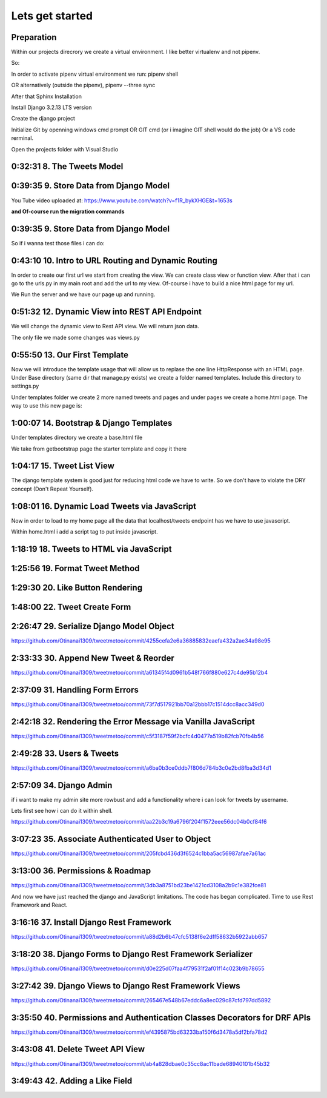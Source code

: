 Lets get started
================

Preparation
-----------

Within our projects direcrory we create a virtual environment.
I like better virtualenv and not pipenv.

So:

.. code-block:: console
    :emphasize-lines: 1, 6,9,12,15,17

    $ pip install virtualenv
    $ virtualenv venv 
    $ .\venv\scripts\activate
    (venv) C:\MyDjangoRestfullReactApps\TwitterLikeApp2> 

    Freeze all the packages i have installed and keep them in requirements.ixi file
    $ pip freeze > requirements.txt

    Install the same packages to a new packages
    $ pip install -r requirements.txt

    OR alternatively
    $ python3.6 -m pip install pipenv --upgrade
    $ pipenv shell
    to deactivate it just:
    $ exit
    In order to install all dependencies of the virtual environment:
    $ pipenv run
    OR
    $ pipenv install requests 

In order to activate pipenv virtual environment we run:
pipenv shell



OR alternatively (outside the pipenv),
pipenv --three sync

After that Sphinx Installation

.. code-block:: console
    :emphasize-lines: 1

    $ pip install sphinx
    $ mkdir docs
    $ cd docs
    $ sphinx-quickstart
    (install sphinx_rtd_theme)
    $ pip install sphinx_rtd_theme
    (install sphinxcontrib-httpdomain)
    $ pip install sphinxcontrib-httpdomain
    (install sphinx-copybutton)
    $ pip install sphinx-copybutton
    (Install sphinx-toolbox. More infos on https://sphinx-toolbox.readthedocs.io/en/latest/)
    $ pip install sphinx-toolbox

Install Django 3.2.13 LTS version 

.. code-block:: console
    :emphasize-lines: 1

    $ cd ..
    $ pip install Django==3.2.13
    Successfully installed Django-3.2.13 asgiref-3.5.0 sqlparse-0.4.2

    $ python -m django --version
    3.2.13

Create the django project

.. code-block:: console
    :emphasize-lines: 1

    $ django-admin startproject tweetmetoo .

Initialize Git by openning windows cmd prompt OR GIT cmd (or i imagine GIT shell would do the job)
Or a VS code rerminal.

.. code-block:: console
    :emphasize-lines: 1

    In my projects folder
    $ git init 
    Initialized empty Git repository in C:/MyDjangoRestfullReactApps/TwitterLikeApp2/.git/
    $ git remote add origin https://github.com/Otinanai1309/tweetmetoo.git
    $ git add --all
    $ git commit -m "Initial Commit"

    

Open the projects folder with Visual Studio


0:32:31 8. The Tweets Model
---------------------------

.. code-block:: console
    :emphasize-lines: 1

    $ .\manage.py startapp tweets

0:39:35 9. Store Data from Django Model
---------------------------------------

You Tube video uploaded at: https://www.youtube.com/watch?v=f1R_bykXHGE&t=1653s

.. code-block:: python
    :emphasize-lines: 1

    # tweets/models.py
    from django.db import models

    # Create your models here.
    class Tweet(models.Model):
        content = models.TextField(blank=True, null=True)
        image = models.FileField(upload_to='images/', blank=True, null=True)

.. code-block:: python
    :emphasize-lines: 1,15,42

    # tweetmetoo/settings.py
    """
    Django settings for tweetmetoo project.

    Generated by 'django-admin startproject' using Django 3.2.13.

    For more information on this file, see
    https://docs.djangoproject.com/en/3.2/topics/settings/

    For the full list of settings and their values, see
    https://docs.djangoproject.com/en/3.2/ref/settings/
    """

    from pathlib import Path
    import os

    # Build paths inside the project like this: BASE_DIR / 'subdir'.
    BASE_DIR = Path(__file__).resolve().parent.parent


    # Quick-start development settings - unsuitable for production
    # See https://docs.djangoproject.com/en/3.2/howto/deployment/checklist/

    # SECURITY WARNING: keep the secret key used in production secret!
    SECRET_KEY = 'django-insecure-%uo5vr70p_+x9@+g_+%qekm6qjm-zsuqpz8y@jlgf%4bg(8)2)'

    # SECURITY WARNING: don't run with debug turned on in production!
    DEBUG = True

    ALLOWED_HOSTS = []


    # Application definition

    INSTALLED_APPS = [
        'django.contrib.admin',
        'django.contrib.auth',
        'django.contrib.contenttypes',
        'django.contrib.sessions',
        'django.contrib.messages',
        'django.contrib.staticfiles',
        'tweets',
    ]

    MIDDLEWARE = [
        'django.middleware.security.SecurityMiddleware',
        'django.contrib.sessions.middleware.SessionMiddleware',
        'django.middleware.common.CommonMiddleware',
        'django.middleware.csrf.CsrfViewMiddleware',
        'django.contrib.auth.middleware.AuthenticationMiddleware',
        'django.contrib.messages.middleware.MessageMiddleware',
        'django.middleware.clickjacking.XFrameOptionsMiddleware',
    ]

    ROOT_URLCONF = 'tweetmetoo.urls'

    TEMPLATES = [
        {
            'BACKEND': 'django.template.backends.django.DjangoTemplates',
            'DIRS': [],
            'APP_DIRS': True,
            'OPTIONS': {
                'context_processors': [
                    'django.template.context_processors.debug',
                    'django.template.context_processors.request',
                    'django.contrib.auth.context_processors.auth',
                    'django.contrib.messages.context_processors.messages',
                ],
            },
        },
    ]

    WSGI_APPLICATION = 'tweetmetoo.wsgi.application'


    # Database
    # https://docs.djangoproject.com/en/3.2/ref/settings/#databases

    DATABASES = {
        'default': {
            'ENGINE': 'django.db.backends.sqlite3',
            'NAME': BASE_DIR / 'db.sqlite3',
        }
    }


    # Password validation
    # https://docs.djangoproject.com/en/3.2/ref/settings/#auth-password-validators

    AUTH_PASSWORD_VALIDATORS = [
        {
            'NAME': 'django.contrib.auth.password_validation.UserAttributeSimilarityValidator',
        },
        {
            'NAME': 'django.contrib.auth.password_validation.MinimumLengthValidator',
        },
        {
            'NAME': 'django.contrib.auth.password_validation.CommonPasswordValidator',
        },
        {
            'NAME': 'django.contrib.auth.password_validation.NumericPasswordValidator',
        },
    ]


    # Internationalization
    # https://docs.djangoproject.com/en/3.2/topics/i18n/

    LANGUAGE_CODE = 'en-us'

    TIME_ZONE = 'UTC'

    USE_I18N = True

    USE_L10N = True

    USE_TZ = True


    # Static files (CSS, JavaScript, Images)
    # https://docs.djangoproject.com/en/3.2/howto/static-files/

    STATIC_URL = '/static/'

    # Default primary key field type
    # https://docs.djangoproject.com/en/3.2/ref/settings/#default-auto-field

    DEFAULT_AUTO_FIELD = 'django.db.models.BigAutoField'


**and Of-course run the migration commands**

.. code-block:: console
    :emphasize-lines: 1

    $ python manage.py makemigrations
    Migrations for 'tweets':
        tweets\migrations\0001_initial.py
            - Create model Tweet
    $ python manage.py migrate
    Operations to perform:
        Apply all migrations: admin, auth, contenttypes, sessions, tweets
    Running migrations:
        Applying contenttypes.0001_initial... OK
        Applying auth.0001_initial... OK
        Applying admin.0001_initial... OK
        Applying admin.0002_logentry_remove_auto_add... OK
        Applying admin.0003_logentry_add_action_flag_choices... OK
        Applying contenttypes.0002_remove_content_type_name... OK
        Applying auth.0002_alter_permission_name_max_length... OK
        Applying auth.0003_alter_user_email_max_length... OK
        Applying auth.0004_alter_user_username_opts... OK
        Applying auth.0005_alter_user_last_login_null... OK
        Applying auth.0006_require_contenttypes_0002... OK
        Applying auth.0007_alter_validators_add_error_messages... OK
        Applying auth.0008_alter_user_username_max_length... OK
        Applying auth.0009_alter_user_last_name_max_length... OK
        Applying auth.0010_alter_group_name_max_length... OK
        Applying auth.0011_update_proxy_permissions... OK
        Applying auth.0012_alter_user_first_name_max_length... OK
        Applying sessions.0001_initial... OK
        Applying tweets.0001_initial... OK




0:39:35 9. Store Data from Django Model
---------------------------------------

So if i wanna test those files i can do:


.. code-block:: shell
    :emphasize-lines: 1

    $ .\manage.py shell
    Python 3.8.7 (tags/v3.8.7:6503f05, Dec 21 2020, 17:59:51) [MSC v.1928 64 bit (AMD64)] on win32
    Type "help", "copyright", "credits" or "license" for more information.
    (InteractiveConsole)
    >>> from tweets.models import Tweet
    >>> obj = Tweet()
    >>> obj.content = "Hello world!"
    >>> obj.save()


.. code-block:: shell
    :emphasize-lines: 1

    $ .\manage.py shell
    >>> from tweets.models import Tweet
    >>> obj = Tweet.objects.get(id=1)
    >>> obj.content
    'Hello world!'

0:43:10 10. Intro to URL Routing and Dynamic Routing
----------------------------------------------------

In order to create our first url we start from creating the view. We can create class view 
or function view.
After that i can go to the urls.py in my main root and add the url to my view. Of-course 
i have to build a nice html page for my url.

.. code-block:: python
    :emphasize-lines: 1,2,6

    # tweets/views.py
    from django.http import HttpResponse
    from django.shortcuts import render
    from requests import request

    from tweets.models import Tweet

    # Create your views here.
    def home_view(request, *args, **kwargs):
        return HttpResponse("<h1>Hello world!!!</h1>")

    def tweet_detail_view(request, pk):
        obj = Tweet.objects.get(pk=pk)
        return HttpResponse(obj.content) 

    def dynamic_routing(request, name, *args, **kwargs):
        return HttpResponse(f"<h1> Hello {name}. Have a nice day")       



.. code-block:: python
    :emphasize-lines: 1,19,23,24,25

    # tweetmetoo/urls.py
    """tweetmetoo URL Configuration

    The `urlpatterns` list routes URLs to views. For more information please see:
        https://docs.djangoproject.com/en/3.2/topics/http/urls/
    Examples:
    Function views
        1. Add an import:  from my_app import views
        2. Add a URL to urlpatterns:  path('', views.home, name='home')
    Class-based views
        1. Add an import:  from other_app.views import Home
        2. Add a URL to urlpatterns:  path('', Home.as_view(), name='home')
    Including another URLconf
        1. Import the include() function: from django.urls import include, path
        2. Add a URL to urlpatterns:  path('blog/', include('blog.urls'))
    """
    from django.contrib import admin
    from django.urls import path
    from tweets import views

    urlpatterns = [
        path('admin/', admin.site.urls),
        path('', views.home_view, name = 'home-view'),
        path('tweets_detail/<int:pk>', views.tweet_detail_view, name="tweet-detail-view"),
        path('dynamic_routing/<str:name>', views.dynamic_routing, name="dynamic-routing"),
    ]


We Run the server and we have our page up and running.

.. code-block:: console
    :emphasize-lines: 1

    $ python manage.py runserver
    Watching for file changes with StatReloader
    Performing system checks...

    System check identified no issues (0 silenced).
    April 30, 2022 - 18:37:41
    Django version 3.2.13, using settings 'tweetmetoo.settings'
    Starting development server at http://127.0.0.1:8000/
    Quit the server with CTRL-BREAK.
    [30/Apr/2022 18:37:44] "GET / HTTP/1.1" 200 23
    Not Found: /favicon.ico
    [30/Apr/2022 18:37:44] "GET /favicon.ico HTTP/1.1" 404 2232



0:51:32 12. Dynamic View into REST API Endpoint
-----------------------------------------------

We will change the dynamic view to Rest API view. We will return json data.

The only file we made some changes was views.py

.. code-block:: python
    :emphasize-lines: 1

    # tweets/views.py
    from django.http import HttpResponse, Http404, JsonResponse
    from django.shortcuts import render

    from .models import Tweet   # Relative import 

    # Create your views here.

    def home_view(request, *args, **kwargs):
        return HttpResponse("<h1>Hello World!!!</h1>")

    def home_detail_view(request, tweet_id, *args, **kwargs):
        """
        REST API VIEW
        return json data
        Consume by JavaScript or Swift or Java or iOS/Android
        """
        
        data = {
            "id": tweet_id,
        }
        status = 200
        try:
            obj = Tweet.objects.get(id=tweet_id)
            data['content'] = obj.content
        except:
            data['message'] = "Not found"
            status = 404
        
        
        return JsonResponse(data, status=status)


0:55:50 13. Our First Template
------------------------------

Now we will introduce the template usage that will allow us to replase the 
one line HttpResponse with an HTML page.
Under Base directory (same dir that manage.py exists) we create a folder named templates.
Include this directory to settings.py

.. collapse:: show settings file

    .. code-block:: python
        :emphasize-lines: 1, 60

        # settings.py
        """
        Django settings for tweetmetoo project.

        Generated by 'django-admin startproject' using Django 3.2.13.

        For more information on this file, see
        https://docs.djangoproject.com/en/3.2/topics/settings/

        For the full list of settings and their values, see
        https://docs.djangoproject.com/en/3.2/ref/settings/
        """

        from pathlib import Path
        import os

        # Build paths inside the project like this: BASE_DIR / 'subdir'.
        BASE_DIR = Path(__file__).resolve().parent.parent


        # Quick-start development settings - unsuitable for production
        # See https://docs.djangoproject.com/en/3.2/howto/deployment/checklist/

        # SECURITY WARNING: keep the secret key used in production secret!
        SECRET_KEY = 'django-insecure-%uo5vr70p_+x9@+g_+%qekm6qjm-zsuqpz8y@jlgf%4bg(8)2)'

        # SECURITY WARNING: don't run with debug turned on in production!
        DEBUG = True

        ALLOWED_HOSTS = []


        # Application definition

        INSTALLED_APPS = [
            'django.contrib.admin',
            'django.contrib.auth',
            'django.contrib.contenttypes',
            'django.contrib.sessions',
            'django.contrib.messages',
            'django.contrib.staticfiles',
            'tweets',
        ]

        MIDDLEWARE = [
            'django.middleware.security.SecurityMiddleware',
            'django.contrib.sessions.middleware.SessionMiddleware',
            'django.middleware.common.CommonMiddleware',
            'django.middleware.csrf.CsrfViewMiddleware',
            'django.contrib.auth.middleware.AuthenticationMiddleware',
            'django.contrib.messages.middleware.MessageMiddleware',
            'django.middleware.clickjacking.XFrameOptionsMiddleware',
        ]

        ROOT_URLCONF = 'tweetmetoo.urls'

        TEMPLATES = [
            {
                'BACKEND': 'django.template.backends.django.DjangoTemplates',
                'DIRS': [os.path.join(BASE_DIR, 'templates')],
                'APP_DIRS': True,
                'OPTIONS': {
                    'context_processors': [
                        'django.template.context_processors.debug',
                        'django.template.context_processors.request',
                        'django.contrib.auth.context_processors.auth',
                        'django.contrib.messages.context_processors.messages',
                    ],
                },
            },
        ]

        WSGI_APPLICATION = 'tweetmetoo.wsgi.application'


        # Database
        # https://docs.djangoproject.com/en/3.2/ref/settings/#databases

        DATABASES = {
            'default': {
                'ENGINE': 'django.db.backends.sqlite3',
                'NAME': BASE_DIR / 'db.sqlite3',
            }
        }


        # Password validation
        # https://docs.djangoproject.com/en/3.2/ref/settings/#auth-password-validators

        AUTH_PASSWORD_VALIDATORS = [
            {
                'NAME': 'django.contrib.auth.password_validation.UserAttributeSimilarityValidator',
            },
            {
                'NAME': 'django.contrib.auth.password_validation.MinimumLengthValidator',
            },
            {
                'NAME': 'django.contrib.auth.password_validation.CommonPasswordValidator',
            },
            {
                'NAME': 'django.contrib.auth.password_validation.NumericPasswordValidator',
            },
        ]


        # Internationalization
        # https://docs.djangoproject.com/en/3.2/topics/i18n/

        LANGUAGE_CODE = 'en-us'

        TIME_ZONE = 'UTC'

        USE_I18N = True

        USE_L10N = True

        USE_TZ = True


        # Static files (CSS, JavaScript, Images)
        # https://docs.djangoproject.com/en/3.2/howto/static-files/

        STATIC_URL = '/static/'

        # Default primary key field type
        # https://docs.djangoproject.com/en/3.2/ref/settings/#default-auto-field

        DEFAULT_AUTO_FIELD = 'django.db.models.BigAutoField'

Under templates folder we create 2 more named tweets and pages and under pages we 
create a home.html page. The way to use this new page is:

.. code-block:: python
    :emphasize-lines: 1, 10

    # tweets/views.py
    from django.http import Http404, HttpResponse, JsonResponse
    from django.shortcuts import render
    from requests import request

    from tweets.models import Tweet # or simpler from .models import Tweet (same directory)

    # Create your views here.
    def home_view(request, *args, **kwargs):
        return render(request, "pages/home.html", context={}, status=200)

    def tweet_detail_view(request, pk):
        """
        REST API VIEW
        return json data
        Consume by JavaScript or Swift or Java or iOS/Android
        """
        data ={
            "pk": pk,
            # "image_path": obj.image.url
        } 
        status = 200
        
        try:
            obj = Tweet.objects.get(pk=pk)
            data['content'] = obj.content
        except:
            data['message'] = "Not found"
            status = 404
            

        
        return JsonResponse(data, status=status)

    def dynamic_routing(request, name, *args, **kwargs):
        return HttpResponse(f"<h1> Hello {name}. Have a nice day")       




1:00:07 14. Bootstrap & Django Templates
----------------------------------------

Under templates directory we create a base.html file

We take from getbootstrap page the starter template and copy it there

.. code-block:: html
    :emphasize-lines: 1,13,17,19

    <!-- templates/base.html -->
    <!doctype html>
    <html lang="en">
    <head>
        <!-- Required meta tags -->
        <meta charset="utf-8">
        <meta name="viewport" content="width=device-width, initial-scale=1">

        <!-- Bootstrap CSS -->
        <link href="https://cdn.jsdelivr.net/npm/bootstrap@5.1.3/dist/css/bootstrap.min.css" rel="stylesheet" integrity="sha384-1BmE4kWBq78iYhFldvKuhfTAU6auU8tT94WrHftjDbrCEXSU1oBoqyl2QvZ6jIW3" crossorigin="anonymous">

    
        {% block head_title %}{% endblock head_title %}

    </head>
    <body>
    {% block content %}
    
    {% endblock content %}

        <!-- Optional JavaScript; choose one of the two! -->

        <!-- Option 1: Bootstrap Bundle with Popper -->
        <script src="https://cdn.jsdelivr.net/npm/bootstrap@5.1.3/dist/js/bootstrap.bundle.min.js" integrity="sha384-ka7Sk0Gln4gmtz2MlQnikT1wXgYsOg+OMhuP+IlRH9sENBO0LRn5q+8nbTov4+1p" crossorigin="anonymous"></script>

        <!-- Option 2: Separate Popper and Bootstrap JS -->
        <!--
        <script src="https://cdn.jsdelivr.net/npm/@popperjs/core@2.10.2/dist/umd/popper.min.js" integrity="sha384-7+zCNj/IqJ95wo16oMtfsKbZ9ccEh31eOz1HGyDuCQ6wgnyJNSYdrPa03rtR1zdB" crossorigin="anonymous"></script>
        <script src="https://cdn.jsdelivr.net/npm/bootstrap@5.1.3/dist/js/bootstrap.min.js" integrity="sha384-QJHtvGhmr9XOIpI6YVutG+2QOK9T+ZnN4kzFN1RtK3zEFEIsxhlmWl5/YESvpZ13" crossorigin="anonymous"></script>
        -->
    </body>
    </html>


.. code-block:: HTML
    :caption: the home page :file: 'pages/home.html'
    :emphasize-lines: 1 

    <!-- pages/home.html -->
    {% extends 'base.html' %}


    {% block head_title %}
    Tweet me too
    {% endblock head_title %}


    {% block content %}
        <h1> welcome to twetmetoo</h1>
    {% endblock content %}


1:04:17 15. Tweet List View
---------------------------

The django template system is good just for reducing html code we have to write.
So we don't have to violate the DRY concept (Don't Repeat Yourself).


.. collapse:: views file with a new function

    .. code-block:: python
        :caption: a new function within tweets.views.py
        :emphasize-lines: 1,21,22,23,24,25,26,27,28,29,30,31,32,33,34,35,36,37,38

        # tweets/views.py
        from django.http import Http404, HttpResponse, JsonResponse
        from django.shortcuts import render
        import pkg_resources
        from requests import request

        from tweets.models import Tweet # or simpler from .models import Tweet (same directory)

        # Create your views here.
        def home_view(request, *args, **kwargs):
            return render(request, "pages/home.html", context={}, status=200)

        def tweet_list_view(request, *args, **kwargs):
            """
            REST API VIEW
            return json data
            Consume by JavaScript or Swift or Java or iOS/Android
            """
            qs = Tweet.objects.all()
            # My approach witch by the way i think is simpler    
            for tweet in qs:
                data = {
                    'id': tweet.id,
                    'content': tweet.content,
                }
            # Or another way to tacle this:
            tweets_list = []
            # with 1 or many lines 
            # tweet_list = [{"id": x.id, "content": x.content} for x in qs]
            for tweet in qs:
                tweets_list.append({
                    'id': tweet.id,
                    'content': tweet.content,
                })
            data = {
                "response": tweets_list
            }
            return JsonResponse(data, status=200)

        def tweet_detail_view(request, pk):
            """
            REST API VIEW
            return json data
            Consume by JavaScript or Swift or Java or iOS/Android
            """
            data ={
                "pk": pk,
                # "image_path": obj.image.url
            } 
            status = 200
            
            try:
                obj = Tweet.objects.get(pk=pk)
                data['content'] = obj.content
            except:
                data['message'] = "Not found"
                status = 404
                

            
            return JsonResponse(data, status=status)

        def dynamic_routing(request, name, *args, **kwargs):
            return HttpResponse(f"<h1> Hello {name}. Have a nice day")       



1:08:01 16. Dynamic Load Tweets via JavaScript
----------------------------------------------

Now in order to load to my home page all the data that localhost/tweets endpoint has 
we have to use javascript.

Within home.html i add a script tag to put inside javascript.

.. code-block:: html 
    :captions: home.html page 
    :emphasize-lines: 1

    <!--pages/home.html-->
    {% extends 'base.html' %}


    {% block head_title %}
    <title>Tweet me too</title>
    {% endblock head_title %}


    {% block content %}
        <h1> welcome to twetmetoo</h1>

    <!--Script tag allows me to type javascript inside html-->
    <script>
    const xhr = new XMLHttpRequest() 
    const method = "GET" //"POST"
    const url = "/tweets"
    const responseType = "json"

    // Now i can perform the request 
    xhr.responseType =responseType
    xhr.open(method, url)
    xhr.onload = function() {
        console.log(xhr.response)
        const serverResponse = xhr.response
        var listedItems = serverResponse.response  //response is the key from the data directory
        console.log(listedItems)
    }
    xhr.send() // triggers the request for me
    </script>
    {% endblock content %}


1:18:19 18. Tweets to HTML via JavaScript
-----------------------------------------

.. collapse:: reveal home.html file

    .. code-block:: html
        :emphasize-lines: 1

        <!-- pages/home.html -->
        {% extends 'base.html' %}


        {% block head_title %}
        <title>Tweet me too</title>
        {% endblock head_title %}


        {% block content %}
        <h1> welcome to twetmetoo</h1>

        <div id="tweets">
            Replace me with something
        </div>

        <!--Script tag allows me to type javascript inside html-->
        <script>
        const tweetsElement = document.getElementById('tweets')  // get html elements
        // tweetsElement.innerHTML = `Wait loading tweets....   <br><br>`              // set new html content in that element 



        const xhr = new XMLHttpRequest() 
        const method = "GET" //"POST"
        const url = "/tweets"
        const responseType = "json"

        // Now i can perform the request 
        xhr.responseType =responseType
        xhr.open(method, url)
        xhr.onload = function() {
            console.log(xhr.response)
            const serverResponse = xhr.response
            const listedItems = serverResponse.response  // array (python list), response is the key that contains a list from the data dictionairy
            var finalTweetStr = ""
            var i;
            for (i=0; i<listedItems.length; i++) {
                console.log(i)
                console.log(listedItems[i])
                var currentItem = "<div class='mb-4'><h1>" + listedItems[i].id + "</h1>" + "<p>" + listedItems[i].content + "</p></div>"
                finalTweetStr += currentItem
                
            }
            tweetsElement.innerHTML += finalTweetStr
        }
        xhr.send() // triggers the request for me
        </script>
        {% endblock content %}



1:25:56 19. Format Tweet Method
-------------------------------

.. collapse:: reveal home.html file

    .. code-block:: html
        :emphasize-lines: 1

        <!-- pages/home.html -->
        {% extends 'base.html' %}


        {% block head_title %}
        <title>Tweet me too</title>
        {% endblock head_title %}


        {% block content %}
        <h1> welcome to twetmetoo</h1>

        <div id="tweets">
            Replace me with something
        </div>

        <!--Script tag allows me to type javascript inside html-->
        <script>
        const tweetsElement = document.getElementById('tweets')  // get html elements
        // tweetsElement.innerHTML = `Wait loading tweets....   <br><br>`              // set new html content in that element 



        const xhr = new XMLHttpRequest() 
        const method = "GET" //"POST"
        const url = "/tweets"
        const responseType = "json"

        function formatTweetElement(tweet){
            var formattedTweet = `<div class='mb-4 tweet' id= '"tweet-" + ${tweet.id}'><p>  ${tweet.content}  </p></div>`

            return formattedTweet
        }

        // Now i can perform the request 
        xhr.responseType =responseType
        xhr.open(method, url)
        xhr.onload = function() {
            console.log(xhr.response)
            const serverResponse = xhr.response
            const listedItems = serverResponse.response  // array (python list), response is the key that contains a list from the data dictionairy
            var finalTweetStr = ""
            var i;
            for (i=0; i<listedItems.length; i++) {
                var tweetobj = listedItems[i]   
                var currentItem = formatTweetElement(tweetobj)     
                finalTweetStr += currentItem
                
            }
            tweetsElement.innerHTML += finalTweetStr
        }
        xhr.send() // triggers the request for me
        </script>
        {% endblock content %}



1:29:30 20. Like Button Rendering
---------------------------------


.. collapse:: reveal home.html file

    .. code-block:: html
        :emphasize-lines: 1

        <!-- pages/home.html -->

        {% extends 'base.html' %}

        {% block head_title %}
        <title>Tweet me too</title>
        {% endblock head_title %}


        {% block content %}
        <h1> welcome to tweet me too</h1>

        <div id="tweets">
            Wait loading tweets....
        </div>

        <!--Script tag allows me to type javascript inside html-->
        <script>
        const tweetsElement = document.getElementById('tweets')  
        
        const xhr = new XMLHttpRequest() 
        const method = "GET" 
        const url = "/tweets"
        const responseType = "json"

        function handleDidLike(tweet_id, currentCount) {
            console.log(tweet_id, currentCount)
            
        }

        function likeBtn(tweet) {
            return `
            <button 
                type='button' 
                class='btn btn-primary btn-small' 
                onclick= handleDidLike(${tweet.id}, ${tweet.likes})
            >
            ${tweet.likes} Likes
            </button>
        `
        }

        function formatTweetElement(tweet){
            var formattedTweet = `
            <div 
                class='mb-4 tweet' 
                id= "'tweet-' ${tweet.id}"
            >
                <p>  
                    ${tweet.content} 
                </p>
                <div 
                    class='btn-group'
                > 
                    ${likeBtn(tweet)}
                </div>
            </div>
            `
            return formattedTweet
        }

        xhr.responseType =responseType
        xhr.open(method, url)
        xhr.onload = function() {
            const serverResponse = xhr.response
            const listedItems = serverResponse.response  
            var finalTweetStr = ""
            var i;
            for (i=0; i<listedItems.length; i++) {
                var tweetobj = listedItems[i]   
                var currentItem = formatTweetElement(tweetobj)     
                finalTweetStr += currentItem
                
            }
            tweetsElement.innerHTML += finalTweetStr
        }
        xhr.send() 
        </script>
        {% endblock content %}


1:48:00 22. Tweet Create Form
-----------------------------


.. code-block:: python
    :caption: 'tweets/forms.py'
    :emphasize-lines: 1

    # tweets/forms.py
    from dataclasses import fields
    from pyexpat import model
    from unittest.util import _MAX_LENGTH
    from django import forms

    from .models import Tweet

    MAX_TWEET_LENGTH = 240

    class TweetForm(forms.ModelForm):
        
        # declare actual form
        class Meta:
            model = Tweet
            fields = ['content']
            
        def clean_content(self):
            content = self.cleaned_data.get("content")
            if len(content) > MAX_TWEET_LENGTH:
                raise forms.ValidationError("Thiw tweet is too long")
            return content
    

.. collapse:: reveal views.py file

    .. code-block:: python
        :caption: tweets/views.py
        :emphasize-lines: 1,18,19,20,21,22,23,24,25

        # tweets/views.py
        from django.http import Http404, HttpResponse, JsonResponse
        from django.shortcuts import render
        # import pkg_resources
        from requests import request


        from .forms import TweetForm
        from tweets.models import Tweet # or simpler from .models import Tweet (same directory)

        import random

        # Create your views here.
        def home_view(request, *args, **kwargs):
            return render(request, "pages/home.html", context={}, status=200)


        def tweet_create_view(request, *args, **kwargs):
            form = TweetForm(request.POST or None)
            if form.is_valid():
                obj = form.save(commit=False)
                # do other form related logic
                obj.save()
                form = TweetForm() # reinitialize a new blank form
            return render(request, 'components/form.html', context={"form": form}, status=200)


        def tweet_list_view(request, *args, **kwargs):
            """
            REST API VIEW
            return json data
            Consume by JavaScript or Swift or Java or iOS/Android
            """
            qs = Tweet.objects.all()
            # My approach witch by the way i think is simpler    
            for tweet in qs:
                data = {
                    'id': tweet.id,
                    'content': tweet.content,
                }
            # Or another way to tacle this:
            tweets_list = []
            # with 1 or many lines 
            # tweet_list = [{"id": x.id, "content": x.content} for x in qs]
            for tweet in qs:
                tweets_list.append({
                    'id': tweet.id,
                    'content': tweet.content,
                    'likes': random.randint(0, 1459)
                })
            data = {
                "response": tweets_list
            }
            return JsonResponse(data, status=200)

        def tweet_detail_view(request, pk):
            """
            REST API VIEW
            return json data
            Consume by JavaScript or Swift or Java or iOS/Android
            """
            data ={
                "pk": pk,
                # "image_path": obj.image.url
            } 
            status = 200
            
            try:
                obj = Tweet.objects.get(pk=pk)
                data['content'] = obj.content
            except:
                data['message'] = "Not found"
                status = 404
                

            
            return JsonResponse(data, status=status)

        def dynamic_routing(request, name, *args, **kwargs):
            return HttpResponse(f"<h1> Hello {name}. Have a nice day")       



.. code-block:: html
    :caption: 'templates/components/form.html'
    :emphasize-lines: 1

    <!--templates/components/form.html-->
    <form method='POST'> {% csrf_token %}
        {{ form.as_p }}
        <button type='submit' class='btn btn-secondary'>Save</button>
    </form>


.. code-block:: python
    :caption: 'tweets/urls.py'
    :emphasize-lines: 1,8

    # tweets/urls.py
    from django.contrib import admin
    from django.urls import path
    from tweets import views

    urlpatterns = [
        path('admin/', admin.site.urls),
        path('', views.home_view, name = 'home-view'),
        path('create_tweet/', views.tweet_create_view, name="create-tweet-view"),
        path('tweets/', views.tweet_list_view, name="tweet-list-view"),
        path('tweets_detail/<int:pk>', views.tweet_detail_view, name="tweet-detail-view"),
        path('dynamic_routing/<str:name>', views.dynamic_routing, name="dynamic-routing"),
    ]


2:26:47 29. Serialize Django Model Object
-----------------------------------------

https://github.com/Otinanai1309/tweetmetoo/commit/4255cefa2e6a36885832eaefa432a2ae34a98e95


2:33:33 30. Append New Tweet & Reorder
--------------------------------------

https://github.com/Otinanai1309/tweetmetoo/commit/a61345f4d0961b548f766f880e627c4de95b12b4


2:37:09 31. Handling Form Errors
--------------------------------

https://github.com/Otinanai1309/tweetmetoo/commit/73f7d517921bb70a12bbb17c1514dcc8acc349d0


2:42:18 32. Rendering the Error Message via Vanilla JavaScript
--------------------------------------------------------------

https://github.com/Otinanai1309/tweetmetoo/commit/c5f3187f59f2bcfc4d0477a519b82fcb70fb4b56

2:49:28 33. Users & Tweets
--------------------------

https://github.com/Otinanai1309/tweetmetoo/commit/a6ba0b3ce0ddb7f806d784b3c0e2bd8fba3d34d1


2:57:09 34. Django Admin
------------------------

if i want to make my admin site more rowbust and add a functionality where i can look for tweets by username.

Lets first see how i can do it within shell.

.. code-block:: console
    :emphasize-lines: 1,6,9

    $ python manage.py shell
    >>> from tweets.models import Tweet
    >>> qs = Tweet.objects.filter(id=1)
    >>> qs
    <QuerySet [<Tweet: Tweet object (1)>]>
    >>> qs = Tweet.objects.filter(user__username="christos")   
    >>> qs
    <QuerySet [<Tweet: Tweet object (13)>, <Tweet: Tweet object (12)>, <Tweet: Tweet object (11)>, <Tweet: Tweet object (10)>, <Tweet: Tweet object (9)>, <Tweet: Tweet object (8)>, <Tweet: Tweet object (7)>, <Tweet: Tweet object (6)>, <Tweet: Tweet object (5)>, <Tweet: Tweet object (4)>, <Tweet: Tweet object (3)>, <Tweet: Tweet object (2)>, <Tweet: Tweet object (1)>]>
    >>> qs = Tweet.objects.filter(user=1)
    >>> qs
    <QuerySet [<Tweet: Tweet object (13)>, <Tweet: Tweet object (12)>, <Tweet: Tweet object (11)>, <Tweet: Tweet object (10)>, <Tweet: Tweet object (9)>, <Tweet: Tweet object (8)>, <Tweet: Tweet object (7)>, <Tweet: Tweet object (6)>, <Tweet: Tweet object (5)>, <Tweet: Tweet object (4)>, <Tweet: Tweet object (3)>, <Tweet: Tweet object (2)>, <Tweet: Tweet object (1)>]>


https://github.com/Otinanai1309/tweetmetoo/commit/aa22b3c19a6796f204f1572eee56dc04b0cf84f6


3:07:23 35. Associate Authenticated User to Object
--------------------------------------------------


https://github.com/Otinanai1309/tweetmetoo/commit/205fcbd436d3f6524c1bba5ac56987afae7a61ac


3:13:00 36. Permissions & Roadmap
---------------------------------

https://github.com/Otinanai1309/tweetmetoo/commit/3db3a8751bd23be1421cd3108a2b9c1e382fce81

And now we have just reached the django and JavaScript limitations. The code has began complicated.
Time to use Rest Framework and React.

3:16:16 37. Install Django Rest Framework
-----------------------------------------


.. code-block:: console
    :emphasize-lines: 1

    $ pip install djangorestframework
    Collecting djangorestframework
    Downloading djangorestframework-3.13.1-py3-none-any.whl (958 kB)
        ━━━━━━━━━━━━━━━━━━━━━━━━━━━━━━━━━━━━━━━━ 958.3/958.3 KB 2.3 MB/s eta 0:00:00
    Requirement already satisfied: pytz in c:\mydjangorestfullreactapps\twitterlikeapp2\venv\lib\site-packages (from djangorestframework) (2022.1)
    Requirement already satisfied: django>=2.2 in c:\mydjangorestfullreactapps\twitterlikeapp2\venv\lib\site-packages (from djangorestframework) (3.2.13)
    Requirement already satisfied: asgiref<4,>=3.3.2 in c:\mydjangorestfullreactapps\twitterlikeapp2\venv\lib\site-packages (from django>=2.2->djangorestframework) (3.5.0)
    Requirement already satisfied: sqlparse>=0.2.2 in c:\mydjangorestfullreactapps\twitterlikeapp2\venv\lib\site-packages (from 
    django>=2.2->djangorestframework) (0.4.2)
    Installing collected packages: djangorestframework
    Successfully installed djangorestframework-3.13.1


https://github.com/Otinanai1309/tweetmetoo/commit/a88d2b6b47cfc5138f6e2dff58632b5922abb657


3:18:20 38. Django Forms to Django Rest Framework Serializer
------------------------------------------------------------


https://github.com/Otinanai1309/tweetmetoo/commit/d0e225d07faa4f79531f2af01f14c023b9b78655


3:27:42 39. Django Views to Django Rest Framework Views
-------------------------------------------------------

https://github.com/Otinanai1309/tweetmetoo/commit/265467e548b67eddc6a8ec029c87cfd797dd5892


3:35:50 40. Permissions and Authentication Classes Decorators for DRF APIs
--------------------------------------------------------------------------

https://github.com/Otinanai1309/tweetmetoo/commit/ef4395875bd63233ba150f6d3478a5df2bfa78d2


3:43:08 41. Delete Tweet API View
---------------------------------

https://github.com/Otinanai1309/tweetmetoo/commit/ab4a828dbae0c35cc8ac11bade68940101b45b32


3:49:43 42. Adding a Like Field
-------------------------------



